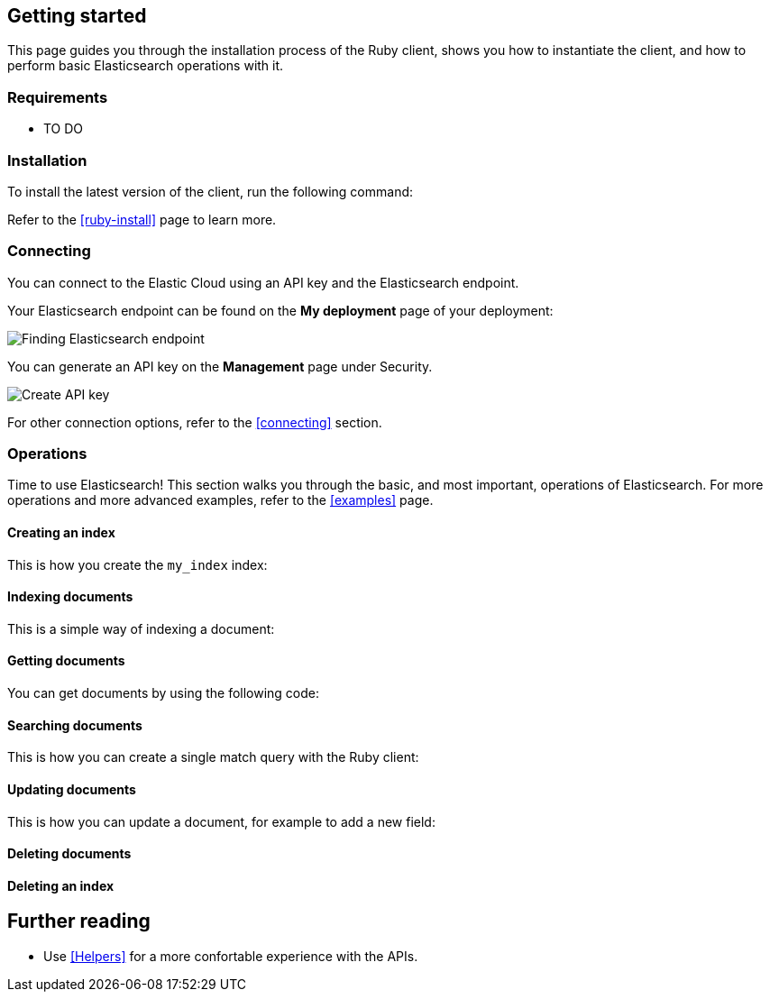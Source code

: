 [[getting-started-ruby]]
== Getting started

This page guides you through the installation process of the Ruby client, shows 
you how to instantiate the client, and how to perform basic Elasticsearch 
operations with it.

[discrete]
=== Requirements

* TO DO

[discrete]
=== Installation 

To install the latest version of the client, run the following command:

[source,shell]
--------------------------

--------------------------

Refer to the <<ruby-install>> page to learn more.


[discrete]
=== Connecting

You can connect to the Elastic Cloud using an API key and the Elasticsearch 
endpoint. 

[source,]
----

----

Your Elasticsearch endpoint can be found on the **My deployment** page of your 
deployment:

image::images/es_endpoint.jpg[alt="Finding Elasticsearch endpoint",align="center"]

You can generate an API key on the **Management** page under Security.

image::images/create_api_key.png[alt="Create API key",align="center"]

For other connection options, refer to the <<connecting>> section.


[discrete]
=== Operations

Time to use Elasticsearch! This section walks you through the basic, and most 
important, operations of Elasticsearch. For more operations and more advanced 
examples, refer to the <<examples>> page.


[discrete]
==== Creating an index

This is how you create the `my_index` index:

[source,]
----

----


[discrete]
==== Indexing documents

This is a simple way of indexing a document:

[source,]
----

----


[discrete]
==== Getting documents

You can get documents by using the following code:

[source,]
----

----


[discrete]
==== Searching documents

This is how you can create a single match query with the Ruby client: 

[source,]
----

----


[discrete]
==== Updating documents

This is how you can update a document, for example to add a new field:

[source,]
----

----


[discrete]
==== Deleting documents

[source,]
----

----


[discrete]
==== Deleting an index

[source,]
----

----


[discrete]
== Further reading

* Use <<Helpers>> for a more confortable experience with the APIs.